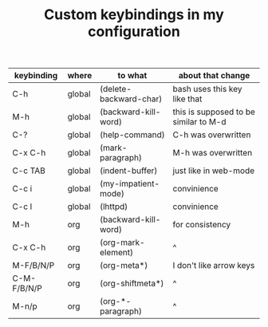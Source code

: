#+TITLE: Custom keybindings in my configuration
| keybinding  | where  | to what                | about that change                     |
|-------------+--------+------------------------+---------------------------------------|
| C-h         | global | (delete-backward-char) | bash uses this key like that          |
| M-h         | global | (backward-kill-word)   | this is supposed to be similar to M-d |
| C-?         | global | (help-command)         | C-h was overwritten                   |
| C-x C-h     | global | (mark-paragraph)       | M-h was overwritten                   |
| C-c TAB     | global | (indent-buffer)        | just like in web-mode                 |
| C-c i       | global | (my-impatient-mode)    | convinience                           |
| C-c l       | global | (lhttpd)               | convinience                           |
| M-h         | org    | (backward-kill-word)   | for consistency                       |
| C-x C-h     | org    | (org-mark-element)     | ^                                     |
| M-F/B/N/P   | org    | (org-meta*)            | I don't like arrow keys               |
| C-M-F/B/N/P | org    | (org-shiftmeta*)       | ^                                     |
| M-n/p       | org    | (org-*-paragraph)      | ^                                     |
